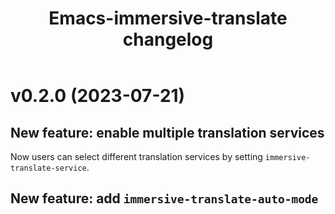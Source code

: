 #+title: Emacs-immersive-translate changelog
* v0.2.0 (2023-07-21)
** New feature: enable multiple translation services
Now users can select different translation services by setting =immersive-translate-service=.
** New feature: add =immersive-translate-auto-mode=
